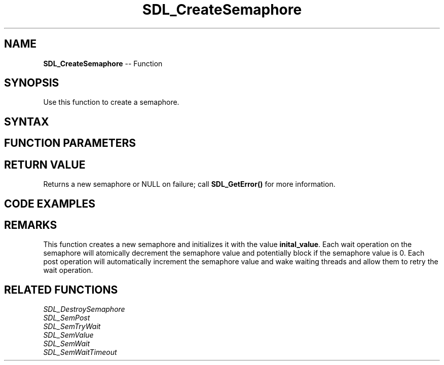 .TH SDL_CreateSemaphore 3 "2018.10.07" "https://github.com/haxpor/sdl2-manpage" "SDL2"
.SH NAME
\fBSDL_CreateSemaphore\fR -- Function

.SH SYNOPSIS
Use this function to create a semaphore.

.SH SYNTAX
.TS
tab(:) allbox;
a.
T{
.nf
SDL_sem* SDL_CreateSemaphore(Uint32 initial_value)
.fi
T}
.TE

.SH FUNCTION PARAMETERS
.TS
tab(:) allbox;
ab l.
initial_value:the starting value of the semaphore
.TE

.SH RETURN VALUE
Returns a new semaphore or NULL on failure; call \fBSDL_GetError()\fR for more information.

.SH CODE EXAMPLES
.TS
tab(:) allbox;
a.
T{
.nf
SDL_atomic_t done;
SDL_sem* sem;

SDL_AtomicSet(&done, 0);
sem = SDL_CreateSemaphore(0);
.
.
Thread A:
  while (!SDL_AtomicGet(&done)) {
    add_data_to_queue();
    SDL_SemPost(sem);
  }

Thread B:
  whlie (!SDL_AtomicGet(&done)) {
    SDL_SemWait(sem);
    if (data_available()) {
      get_data_from_queue();
    }
  }
.
.
SDL_AtomicSet(&done, 1);
SDL_SemPost(sem);
wait_for_threads();
SDL_DestroySemaphore(sem);
.fi
T}
.TE

.SH REMARKS
This function creates a new semaphore and initializes it with the value \fBinital_value\fR. Each wait operation on the semaphore will atomically decrement the semaphore value and potentially block if the semaphore value is 0. Each post operation will automatically increment the semaphore value and wake waiting threads and allow them to retry the wait operation.

.SH RELATED FUNCTIONS
\fISDL_DestroySemaphore
.br
\fISDL_SemPost
.br
\fISDL_SemTryWait
.br
\fISDL_SemValue
.br
\fISDL_SemWait
.br
\fISDL_SemWaitTimeout
